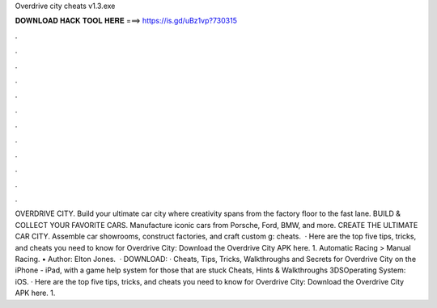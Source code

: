 Overdrive city cheats v1.3.exe

𝐃𝐎𝐖𝐍𝐋𝐎𝐀𝐃 𝐇𝐀𝐂𝐊 𝐓𝐎𝐎𝐋 𝐇𝐄𝐑𝐄 ===> https://is.gd/uBz1vp?730315

.

.

.

.

.

.

.

.

.

.

.

.

OVERDRIVE CITY. Build your ultimate car city where creativity spans from the factory floor to the fast lane. BUILD & COLLECT YOUR FAVORITE CARS. Manufacture iconic cars from Porsche, Ford, BMW, and more. CREATE THE ULTIMATE CAR CITY. Assemble car showrooms, construct factories, and craft custom g: cheats.  · Here are the top five tips, tricks, and cheats you need to know for Overdrive City: Download the Overdrive City APK here. 1. Automatic Racing > Manual Racing. • Author: Elton Jones.  · DOWNLOAD:  · Cheats, Tips, Tricks, Walkthroughs and Secrets for Overdrive City on the iPhone - iPad, with a game help system for those that are stuck Cheats, Hints & Walkthroughs 3DSOperating System: iOS. · Here are the top five tips, tricks, and cheats you need to know for Overdrive City: Download the Overdrive City APK here. 1.